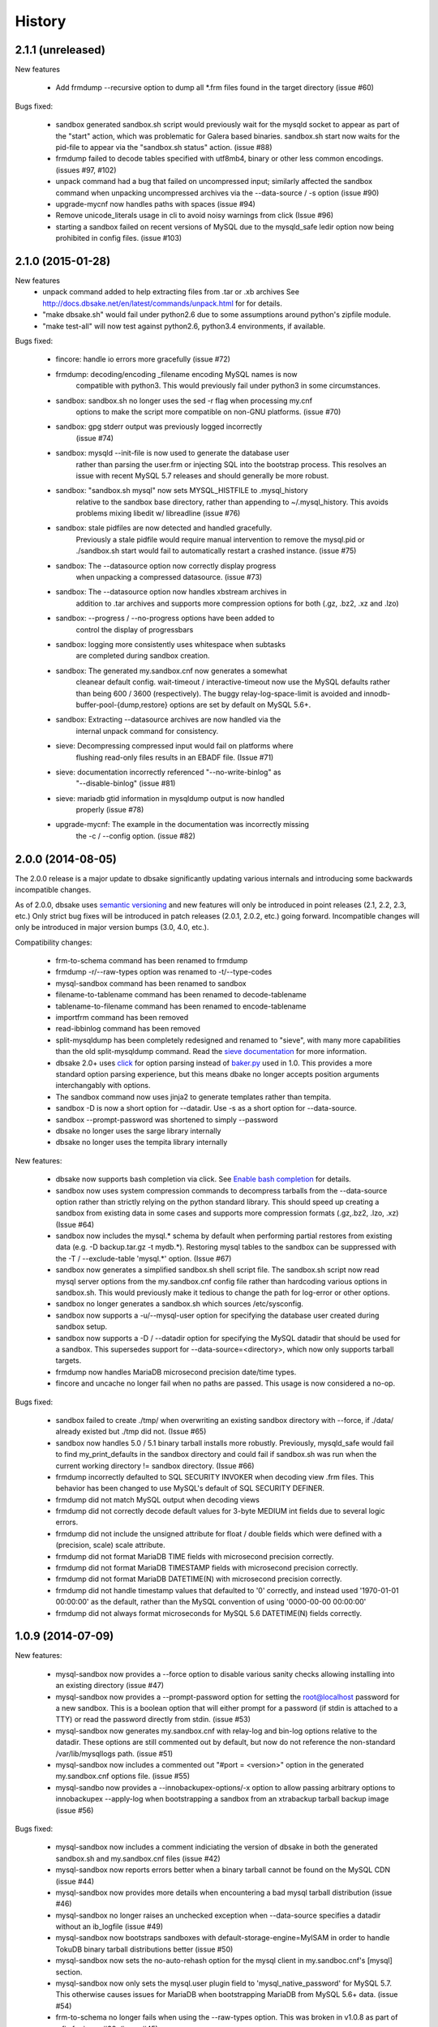 .. :changelog:

History
=======

2.1.1 (unreleased)
------------------

New features

   * Add frmdump --recursive option to dump all \*.frm files found in the target directory
     (issue #60)

Bugs fixed:

   * sandbox generated sandbox.sh script would previously wait for the
     mysqld socket to appear as part of the "start" action, which was
     problematic for Galera based binaries.  sandbox.sh start now waits
     for the pid-file to appear via the "sandbox.sh status" action.
     (issue #88)

   * frmdump failed to decode tables specified with utf8mb4, binary or other
     less common encodings.  (issues #97, #102)

   * unpack command had a bug that failed on uncompressed input; similarly
     affected the sandbox command when unpacking uncompressed archives via
     the --data-source / -s option (issue #90)

   * upgrade-mycnf now handles paths with spaces (issue #94)

   * Remove unicode_literals usage in cli to avoid noisy warnings from click
     (Issue #96)

   * starting a sandbox failed on recent versions of MySQL due to the mysqld_safe
     ledir option now being prohibited in config files. (issue #103)

2.1.0 (2015-01-28)
------------------

New features
    * unpack command added to help extracting files from .tar or .xb archives
      See http://docs.dbsake.net/en/latest/commands/unpack.html for for details.

    * "make dbsake.sh" would fail under python2.6 due to some assumptions
      around python's zipfile module.

    * "make test-all" will now test against python2.6, python3.4 environments,
      if available.

Bugs fixed:

  * fincore: handle io errors more gracefully (issue #72)

  * frmdump: decoding/encoding _filename encoding MySQL names is now
             compatible with python3.  This would previously fail under
             python3 in some circumstances.

  * sandbox: sandbox.sh no longer uses the sed -r flag when processing my.cnf
             options to make the script more compatible on non-GNU platforms.
             (issue #70)

  * sandbox: gpg stderr output was previously logged incorrectly
             (issue #74)

  * sandbox: mysqld --init-file is now used to generate the database user
             rather than parsing the user.frm or injecting SQL into the
             bootstrap process.  This resolves an issue with recent MySQL
             5.7 releases and should generally be more robust.

  * sandbox: "sandbox.sh mysql" now sets MYSQL_HISTFILE to .mysql_history
             relative to the sandbox base directory, rather than appending
             to ~/.mysql_history.  This avoids problems mixing libedit w/
             libreadline (issue #76)

  * sandbox: stale pidfiles are now detected and handled gracefully.
             Previously a stale pidfile would require manual intervention
             to remove the mysql.pid or ./sandbox.sh start would fail
             to automatically restart a crashed instance. (issue #75)

  * sandbox: The --datasource option now correctly display progress
             when unpacking a compressed datasource. (issue #73)

  * sandbox: The --datasource option now handles xbstream archives in
             addition to .tar archives and supports more compression
             options for both (.gz, .bz2, .xz and .lzo)

  * sandbox: --progress / --no-progress options have been added to
             control the display of progressbars

  * sandbox: logging more consistently uses whitespace when subtasks
             are completed during sandbox creation.

  * sandbox: The generated my.sandbox.cnf now generates a somewhat
             cleanear default config.  wait-timeout / interactive-timeout
             now use the MySQL defaults rather than being 600 / 3600
             (respectively). The buggy relay-log-space-limit is avoided
             and innodb-buffer-pool-{dump,restore} options are set by
             default on MySQL 5.6+.

  * sandbox: Extracting --datasource archives are now handled via the
             internal unpack command for consistency.

  * sieve: Decompressing compressed input would fail on platforms where
           flushing read-only files results in an EBADF file.  (Issue #71)

  * sieve: documentation incorrectly referenced "--no-write-binlog" as
           "--disable-binlog" (issue #81)

  * sieve: mariadb gtid information in mysqldump output is now handled
           properly (issue #78)

  * upgrade-mycnf: The example in the documentation was incorrectly missing
                   the -c / --config option. (issue #82)


2.0.0 (2014-08-05)
------------------

The 2.0.0 release is a major update to dbsake significantly updating
various internals and introducing some backwards incompatible changes.

As of 2.0.0, dbsake uses `semantic versioning <http://semver.org/>`_ and new
features will only be introduced in point releases (2.1, 2.2, 2.3, etc.) Only
strict bug fixes will be introduced in patch releases (2.0.1, 2.0.2, etc.)
going forward.  Incompatible changes will only be introduced in major version
bumps (3.0, 4.0, etc.).

Compatibility changes:

  * frm-to-schema command has been renamed to frmdump
  * frmdump -r/--raw-types option was renamed to -t/--type-codes
  * mysql-sandbox command has been renamed to sandbox
  * filename-to-tablename command has been renamed to decode-tablename
  * tablename-to-filename command has been renamed to encode-tablename
  * importfrm command has been removed
  * read-ibbinlog command has been removed
  * split-mysqldump has been completely redesigned and renamed to "sieve",
    with many more capabilities than the old split-mysqldump command. Read the
    `sieve documentation <http://docs.dbsake.net/en/latest/commands/sieve.html>`_
    for more information.
  * dbsake 2.0+ uses `click <http://click.pocoo.org/>`_ for option parsing
    instead of `baker.py <https://pypi.python.org/pypi/Baker/1.3>`_ used
    in 1.0. This provides a more standard option parsing experience, but
    this means dbake no longer accepts position arguments interchangably
    with options.
  * The sandbox command now uses jinja2 to generate templates rather than
    tempita.
  * sandbox -D is now a short option for --datadir.  Use -s as a short
    option for --data-source.
  * sandbox --prompt-password was shortened to simply --password
  * dbsake no longer uses the sarge library internally
  * dbsake no longer uses the tempita library internally

New features:

  * dbsake now supports bash completion via click. See
    `Enable bash completion <http://docs.dbsake.net/en/latest/cli.html#enabling-bash-completion>`_
    for details.
  * sandbox now uses system compression commands to decompress tarballs
    from the --data-source option rather than strictly relying on the
    python standard library.  This should speed up creating a sandbox
    from existing data in some cases and supports more compression
    formats (.gz,.bz2, .lzo, .xz)  (Issue #64)
  * sandbox now includes the mysql.* schema by default when performing
    partial restores from existing data (e.g. -D backup.tar.gz -t mydb.*).
    Restoring mysql tables to the sandbox can be suppressed with the
    -T / --exclude-table 'mysql.*' option. (Issue #67)
  * sandbox now generates a simplified sandbox.sh shell script file.
    The sandbox.sh script now read mysql server options from the my.sandbox.cnf
    config file rather than hardcoding various options in sandbox.sh. This
    would previously make it tedious to change the path for log-error or
    other options.
  * sandbox no longer generates a sandbox.sh which sources /etc/sysconfig.
  * sandbox now supports a -u/--mysql-user option for specifying the
    database user created during sandbox setup.
  * sandbox now supports a -D / --datadir option for specifying the MySQL
    datadir that should be used for a sandbox.  This supersedes support for
    --data-source=<directory>, which now only supports tarball targets.
  * frmdump now handles MariaDB microsecond precision date/time types.
  * fincore and uncache no longer fail when no paths are passed.  This usage
    is now considered a no-op.

Bugs fixed:

  * sandbox failed to create ./tmp/ when overwriting an existing sandbox
    directory with --force, if ./data/ already existed but ./tmp did not.
    (Issue #65)
  * sandbox now handles 5.0 / 5.1 binary tarball installs more robustly.
    Previously, mysqld_safe would fail to find my_print_defaults in the
    sandbox directory and could fail if sandbox.sh was run when
    the current working directory != sandbox directory. (Issue #66)
  * frmdump incorrectly defaulted to SQL SECURITY INVOKER when decoding view
    .frm files.  This behavior has been changed to use MySQL's default of
    SQL SECURITY DEFINER.
  * frmdump did not match MySQL output when decoding views
  * frmdump did not correctly decode default values for 3-byte MEDIUM int
    fields due to several logic errors.
  * frmdump did not include the unsigned attribute for float / double fields
    which were defined with a (precision, scale) scale attribute.
  * frmdump did not format MariaDB TIME fields with microsecond precision
    correctly.
  * frmdump did not format MariaDB TIMESTAMP fields with microsecond precision
    correctly.
  * frmdump did not format MariaDB DATETIME(N) with microsecond precision
    correctly.
  * frmdump did not handle timestamp values that defaulted to '0' correctly,
    and instead used '1970-01-01 00:00:00' as the default, rather than the
    MySQL convention of using '0000-00-00 00:00:00'
  * frmdump did not always format microseconds for MySQL 5.6 DATETIME(N)
    fields correctly.

1.0.9 (2014-07-09)
------------------

New features:

 * mysql-sandbox now provides a --force option to disable various
   sanity checks allowing installing into an existing directory
   (issue #47)
 * mysql-sandbox now provides a --prompt-password option for setting the
   root@localhost password for a new sandbox. This is a boolean option
   that will either prompt for a password (if stdin is attached to a TTY)
   or read the password directly from stdin. (issue #53)
 * mysql-sandbox now generates my.sandbox.cnf with relay-log and bin-log
   options relative to the datadir.  These options are still commented out
   by default, but now do not reference the non-standard /var/lib/mysqllogs
   path. (issue #51)
 * mysql-sandbox now includes a commented out "#port = <version>" option
   in the generated my.sandbox.cnf options file. (issue #55)
 * mysql-sandbo now provides a --innobackupex-options/-x option to allow
   passing arbitrary options to innobackupex --apply-log when bootstrapping
   a sandbox from an xtrabackup tarball backup image (issue #56)

Bugs fixed:

 * mysql-sandbox now includes a comment indiciating the version of dbsake
   in both the generated sandbox.sh and my.sandbox.cnf files (issue #42)
 * mysql-sandbox now reports errors better when a binary tarball cannot
   be found on the MySQL CDN (issue #44)
 * mysql-sandbox now provides more details when encountering a bad
   mysql tarball distribution (issue #46)
 * mysql-sandbox no longer raises an unchecked exception when --data-source
   specifies a datadir without an ib_logfile (issue #49)
 * mysql-sandbox now bootstraps sandboxes with default-storage-engine=MyISAM
   in order to handle TokuDB binary tarball distributions better (issue #50)
 * mysql-sandbox now sets the no-auto-rehash option for the mysql client
   in my.sandboc.cnf's [mysql] section.
 * mysql-sandbox now only sets the mysql.user plugin field to
   'mysql_native_password' for MySQL 5.7. This otherwise causes issues
   for MariaDB when bootstrapping MariaDB from MySQL 5.6+ data. (issue #54)
 * frm-to-schema no longer fails when using the --raw-types option. This
   was broken in v1.0.8 as part of a fix for issue #38. (issue #45)

1.0.8 (2014-04-02)
------------------

Bug fixes:

 * mysql-sandbox now fails more gracefully if bootstrap files are invalid or
   not found in a MySQL distribution (issue #37)
 * mysql-sandbox now correctly uses /usr/share/percona-server rather than
   trying to use a missing or incorrect /usr/share/mysql for system installs
   of Percona Server (issue #41)
 * mysql-sandbox is now less chatty and many less critical details are only
   logged with dbsake --debug to reduce spam
 * frm-to-schema now correctly decodes default values for old MySQL varchar
   columns generated by servers prior to MySQL 5.0. (issue #36)
 * frm-to-schema now decodes unicode metadata identifiers correctly rather than
   failing on a parsing error (issue #38)
 * frm-to-schema now formats TEXT types (tinytext, mediumtext, text, longtext)
   with the associated column level charset or collation (issue #40)
 * split-mysqldump nows correctly handles dump files generated with mysqldump
   --flush-privileges (issue #33)
 * split-mysqldump now handles a commented CHANGE MASTER line generated by
   mysqldump --master-data=2 (issue #33)


1.0.7 (2014-02-20)
------------------

Bug fixes:

 * dbsake frm-to-schema now reads signed MEDIUMINT default values; Previously a
   bug caused an uncaught exception to be thrown (issue #19)
 * dbsake frm-to-schema now interprets negative signed MEDIUMINT default values
   correctly; Previously this would result in incorrect values (issue #23)
 * dbsake frm-to-schema introduced a bug in v1.0.6 that caused an exception
   when formatting BIGINT default values (issue #20)
 * dbsake frm-to-schema should now handle nullable columns more robustly; This
   addresses the improper fix made in v1.0.6 for issue #9. Previously this
   command was not honoring all the table handler options resulting in
   spuriously misinterpretting a column's default value as NULL. (issue #21)
 * dbsake frm-to-schema has improved the formatting for float/double column's
   default values; Previously this used default python precision in output
   which was often inaccurate for 'float' and generally did not match the
   output from mysql SHOW CREATE TABLE (issue #22)
 * dbsake frm-to-schema now display table comments similar to SHOW CREATE TABLE
   Previously this was displayed with a space separator as "COMMENT '<value>'"
   but now is display as "COMMENT='<value>'" (issue #24)
 * dbsake frm-to-schema now displays decimal default values correctly in cases
   where the encoded decimal bytes were not a multiple of 4 (issue #26)
 * dbsake frm-to-schema now trims insignificant zeros from the interger part
   of a decimal value; Previously this would display decimal(19, 0) default '0'
   as default '000' due to implementation details of the decoding algorithm
   (issue #27)

 * dbsake mysql-sandbox now checks for the existence of mysql installation .sql
   scripts; Previously this woudl result in an uncaught exception if
   /usr/share/mysql existed but the files necessary for bootstrapping did
   not (issue #25)
 * dbsake mysql-sandbox now creates the performance_schema database and
   tables under MariaDB 5.5+ (issue #28)


1.0.6 (2014-02-17)
------------------

New features:

 * dbsake mysql-sandbox's generated ./sandbox.sh start/stop actions now show
   progress more visibly by echoing a '.' once a second until the start/stop
   action finishes (issue #18)

Bugs fixed:

 * dbsake now parses boolean options correctly; previously these would
   sometimes consume the next argument in the commandline (issue #8)

 * dbsake split-mysqldump now supports deferring indexes specified with an
   algorithm; previously these weren't matched correctly and thus would
   never be deferred.
 * dbsake split-mysqldump now aborts if an invalid mysqldump header is
   detected.  previously it was queing lines looking for the end of the
   header and used excessive memory and ultimately failing (issue #17)

 * dbsake frm-to-schema now handles null values for blob types (issue #9)
 * dbsake frm-to-schema now quotes integer default values; Previously
   a default of 0 was unquoted and would be handled identically to a
   missing default value (issue #11)
 * dbsake frm-to-schema now handles MySQL 5.0 .frm files; Previously
   frm-to-schema would attempt to read a non-existent partitioning clause and
   fail. (issue #14)

 * dbsake mysql-sandbox now auto-detects innodb-data-file-path based on
   existing ibdata* files from --data-source, or uses MySQL default
   if this is an empty sandbox instance (issue #12)
 * dbsake mysql-sandbox now handles invalid mysqld binaries more gracefully;
   This may occur if attempting to run i686 on an x86_64 platform for
   instance.  Previously this would fail on an ENOENT error and an uncaught
   exception would be thrown. (issue #13)
 * dbsake mysql-sandbox --sandbox-directory now handles relatives paths;
   Previously these were passed as-is to mysql which would reevaluate the
   path relative to the sandbox directory and typically fail to start
   (issue #15)


1.0.5 (2014-01-31)
------------------

New features:

 * dbsake mysql-sandbox's generated ./sandbox.sh script now supports an
   'upgrade' action to run mysql_upgrade against the sandbox instance.
   (issue #1)
 * dbsake mysql-sandbox --mysql-distribution=system (the default) now only
   copies the mysqld binary and assumes all other utilities are in the path;
   mysqld is copied to avoid security issues under apparmor in debuntu
   environments
 * dbsake mysql-sandbox has reduced the required disk footprint of mysql
   distribution tarballs by excluding ./bin/\*_embedded and ./bin/mysql-debug
   binaries in addition to excluding ./mysql-test, ./include and ./sql-bench
   that was done previously.
 * dbsake mysql-sandbox --data-source now supports directory paths, which
   point to an existing MySQL datadir; This option simply symlinks the
   specified directory to the sandbox ./data path.  Sandbox creation will
   fail if any of the standard InnoDB data/log files are locked indicating
   they are already used by another active instance.
 * dbsake mysql-sandbox will now set the root@localhost plugin to
   'mysql_native_password' when setting a password.  This avoids an issue
   with MySQL 5.7 which refuses authentication if plugin is not set, which
   may be the case if a sandbox is loaded with data from an earlier version.
 * dbsake mysql-sandbox now checks for libaio as part of the setup process
   and will abort if this is not available for MySQL 5.5+; This check can be
   disabled with the --skip-libcheck option, but if mysqld requires this
   library the sandbox creation will still fail in this case.
 * dbsake mysql-sandbox now performs gpg verification against downloaded
   mysql distribution tarballs using mysql.com's public key; This behavior
   can be disabled by using the new --skip-gpgcheck option
 * dbsake mysql-sandbox's generated ./sandbox.sh script now supports a
   'metadata' action for dumping information about the sandbox environment
 * dbsake mysql-sandbox's generated ./sandbox.sh script now supports a
   'version' action to echo the mysql version the sandbox was installed with

Bugs fixed:

 * dbsake mysql-sandbox no longer suppresses stderr when running mysqld
   --version; This is done to discover the exact version of the deployed
   mysql distribution to allow my.cnf generation to make adjustments based
   on the features available.
 * dbsake mysql-sandbox's generated ./sandbox.sh script now accepts extra
   commandline options for the 'restart' action which behaves identically
   to the 'start' action - these are passed down to the mysqld_safe script


1.0.4 (2014-01-24)
------------------

New features:

 * dbsake now handles SIGINT gracefully
 * dbsake now logs a cleaner format
 * dbsake --log-level option removed; --debug / --quiet options were added as
   simpler knobs to tweak logging output
 * dbsake now longer depends on argparse and it has been removed from the
   source tree

 * dbsake mysql-sandbox has renamed the --mysql-source option to
   --mysql-distribution; the short option (-m) is unchanged
 * dbsake mysql-sandbox --data-source|-D <path> option added with support for
   LVM and xtrabackup tarballs
 * dbsake mysql-sandbox --table|-t / --exclude-table|-T <pattern> option added
   to filter files read from --data-source tarballs
 * dbsake mysql-sandbox --cache-policy option added to support caching
   downloaded MySQL distribution tarballs
 * dbsake mysql-sandbox now supports a progress bar when downloading mysql
   tarball distributions and when extracting --data-source tarballs; The
   progress bar is only displayed when stderr is attached to a tty
 * dbsake mysql-sandbox now emits timing information for each major step in
   the sandbox creation process
 * dbsake mysql-sandbox's generated ./sandbox.sh script now supports 'use' and
   'mysql' actions for connecting to the sandbox instance; These are aliases
   for the 'shell' command included in v1.0.3
 * dbsake mysql-sandbox's generated ./sandbox.sh script now supports a
   'mysqldump' action for trivially running mysqldump against the sandbox
   instance
 * dbsake mysql-sandbox's generated ./sandbox.sh script now supports
   arguments for the 'start' action - these are passed directly to the
   mysqld_safe process to enable additional mysql options on startup
 * dbsake mysql-sandbox's generated ./sandbox.sh script now supports an
   'install-service' action that will deploy the ./sandbox.sh as a standard
   SysV initscript

Bugs fixed:

 * dbsake mysql-sandbox no longer prunes users in the sandbox to avoid removing
   existing users from user-provided --data-source tarballs


1.0.3 (2014-01-16)
------------------

New features:

 * third-party sarge [1]_ package added to dbsake tree
 * third-party tempita [2]_ package added to dbsake tree
 * dbsake now "lazy loads" imports for most commands to improve initial startup
   times
 * dbsake mysql-sandbox command added; see documentation for more details

.. [1] https://pypi.python.org/pypi/sarge/0.1.3
.. [2] https://pypi.python.org/pypi/Tempita/0.5.3dev

Bugs fixed:

 * dbsake frm-to-schema now supports very old VARCHAR fields
   (MYSQL_TYPE_VAR_STRING)
 * dbsake.spec now supports building under EPEL 5 environments


1.0.2 (2014-01-07)
------------------

New features:

 * dbsake frm-to-schema now parses views from plaintext .frm files
 * dbsake frm-to-schema --replace option added; This outputs view definitions
   as CREATE OR REPLACE view to ease importing into MySQL
 * dbsake frm-to-schema --raw-types option added; This adds comments to the
   column output indicating the low-level raw mysql type
   (e.g. MYSQL_TYPE_TINYBLOB) - previously these were always displayed
 * dbsake frm-to-schema now outputs a mysqldump-like comment block before each
   table or view's DDL

Bugs fixed:

 * dbsake frm-to-schema now formats prefix indexes correctly
 * dbsake frm-to-schema no longer outputs MYSQL_TYPE\_\* comments in CREATE
   TABLE output by default; use the new --raw-types to see this information.

1.0.1 (2014-01-06)
------------------

New features:
rename CHANGES.rst -> HISTORY.rst

 * dbsake --version/-V option added
 * documentation has been added to the project

Bugs fixed:

 * dbsake --log-level now recognizes log level names correctly
 * dbsake fincore now handles zero-byte files gracefully
 * dbsake fincore now releases mmap resources gracefully
 * dbsake {fincore,uncache} now skip paths that are not a regular file
 * dbsake.spec RPM spec now properly depends on python-setuptools

1.0.0 (2014-01-02)
------------------

 * First release of dbsake
